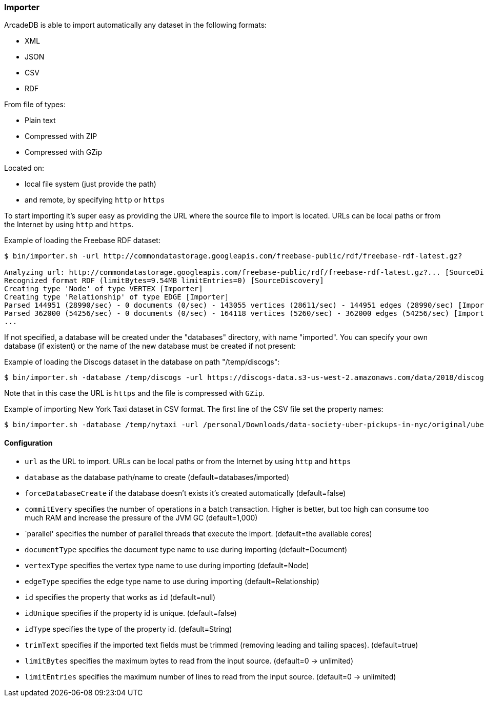 
=== Importer

ArcadeDB is able to import automatically any dataset in the following formats:

- XML
- JSON
- CSV
- RDF

From file of types:

- Plain text
- Compressed with ZIP
- Compressed with GZip

Located on:

- local file system (just provide the path)
- and remote, by specifying `http` or `https`

To start importing it's super easy as providing the URL where the source file to import is located. URLs can be local paths or from the Internet by using `http` and `https`.

Example of loading the Freebase RDF dataset:

```
$ bin/importer.sh -url http://commondatastorage.googleapis.com/freebase-public/rdf/freebase-rdf-latest.gz?

Analyzing url: http://commondatastorage.googleapis.com/freebase-public/rdf/freebase-rdf-latest.gz?... [SourceDiscovery]
Recognized format RDF (limitBytes=9.54MB limitEntries=0) [SourceDiscovery]
Creating type 'Node' of type VERTEX [Importer]
Creating type 'Relationship' of type EDGE [Importer]
Parsed 144951 (28990/sec) - 0 documents (0/sec) - 143055 vertices (28611/sec) - 144951 edges (28990/sec) [Importer]
Parsed 362000 (54256/sec) - 0 documents (0/sec) - 164118 vertices (5260/sec) - 362000 edges (54256/sec) [Importer]
...
```

If not specified, a database will be created under the "databases" directory, with name "imported". You can specify your own database (if existent) or the name of the new database must be created if not present:

Example of loading the Discogs dataset in the database on path "/temp/discogs":

```
$ bin/importer.sh -database /temp/discogs -url https://discogs-data.s3-us-west-2.amazonaws.com/data/2018/discogs_20180901_releases.xml.gz
```

Note that in this case the URL is `https` and the file is compressed with `GZip`.

Example of importing New York Taxi dataset in CSV format. The first line of the CSV file set the property names:

```
$ bin/importer.sh -database /temp/nytaxi -url /personal/Downloads/data-society-uber-pickups-in-nyc/original/uber-raw-data-april-15.csv/uber-raw-data-april-15.csv
```


==== Configuration

- `url` as the URL to import. URLs can be local paths or from the Internet by using `http` and `https`
- `database` as the database path/name to create (default=databases/imported)
- `forceDatabaseCreate` if the database doesn't exists it's created automatically (default=false)
- `commitEvery` specifies the number of operations in a batch transaction. Higher is better, but too high can consume too much RAM and increase the pressure of the JVM GC  (default=1,000)
- `parallel' specifies the number of parallel threads that execute the import.  (default=the available cores)
- `documentType` specifies the document type name to use during importing (default=Document)
- `vertexType` specifies the vertex type name to use during importing (default=Node)
- `edgeType` specifies the edge type name to use during importing (default=Relationship)
- `id` specifies the property that works as `id` (default=null)
- `idUnique` specifies if the property id is unique. (default=false)
- `idType` specifies the type of the property id. (default=String)
- `trimText` specifies if the imported text fields must be trimmed (removing leading and tailing spaces). (default=true)
- `limitBytes` specifies the maximum bytes to read from the input source. (default=0 -> unlimited)
- `limitEntries` specifies the maximum number of lines to read from the input source. (default=0 -> unlimited)
